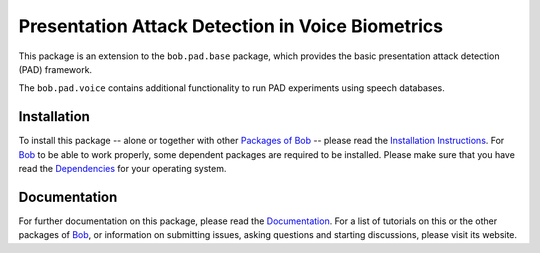 .. vim: set fileencoding=utf-8 :
.. Pavel Korshunov <pavel.korshunov@idiap.ch>
.. Thu 23 Jun 13:43:22 2016


=================================================
Presentation Attack Detection in Voice Biometrics
=================================================

This package is an extension to the ``bob.pad.base`` package, which provides the basic presentation attack detection (PAD) framework.

The ``bob.pad.voice`` contains additional functionality to run PAD experiments using speech databases. 


Installation
------------
To install this package -- alone or together with other `Packages of Bob <https://github.com/idiap/bob/wiki/Packages>`_ -- please read the `Installation Instructions <https://github.com/idiap/bob/wiki/Installation>`_.
For Bob_ to be able to work properly, some dependent packages are required to be installed.
Please make sure that you have read the `Dependencies <https://github.com/idiap/bob/wiki/Dependencies>`_ for your operating system.

Documentation
-------------
For further documentation on this package, please read the `Documentation <http://pythonhosted.org/bob.empty.package/index.html>`_.
For a list of tutorials on this or the other packages of Bob_, or information on submitting issues, asking questions and starting discussions, please visit its website.

.. _bob: https://www.idiap.ch/software/bob
